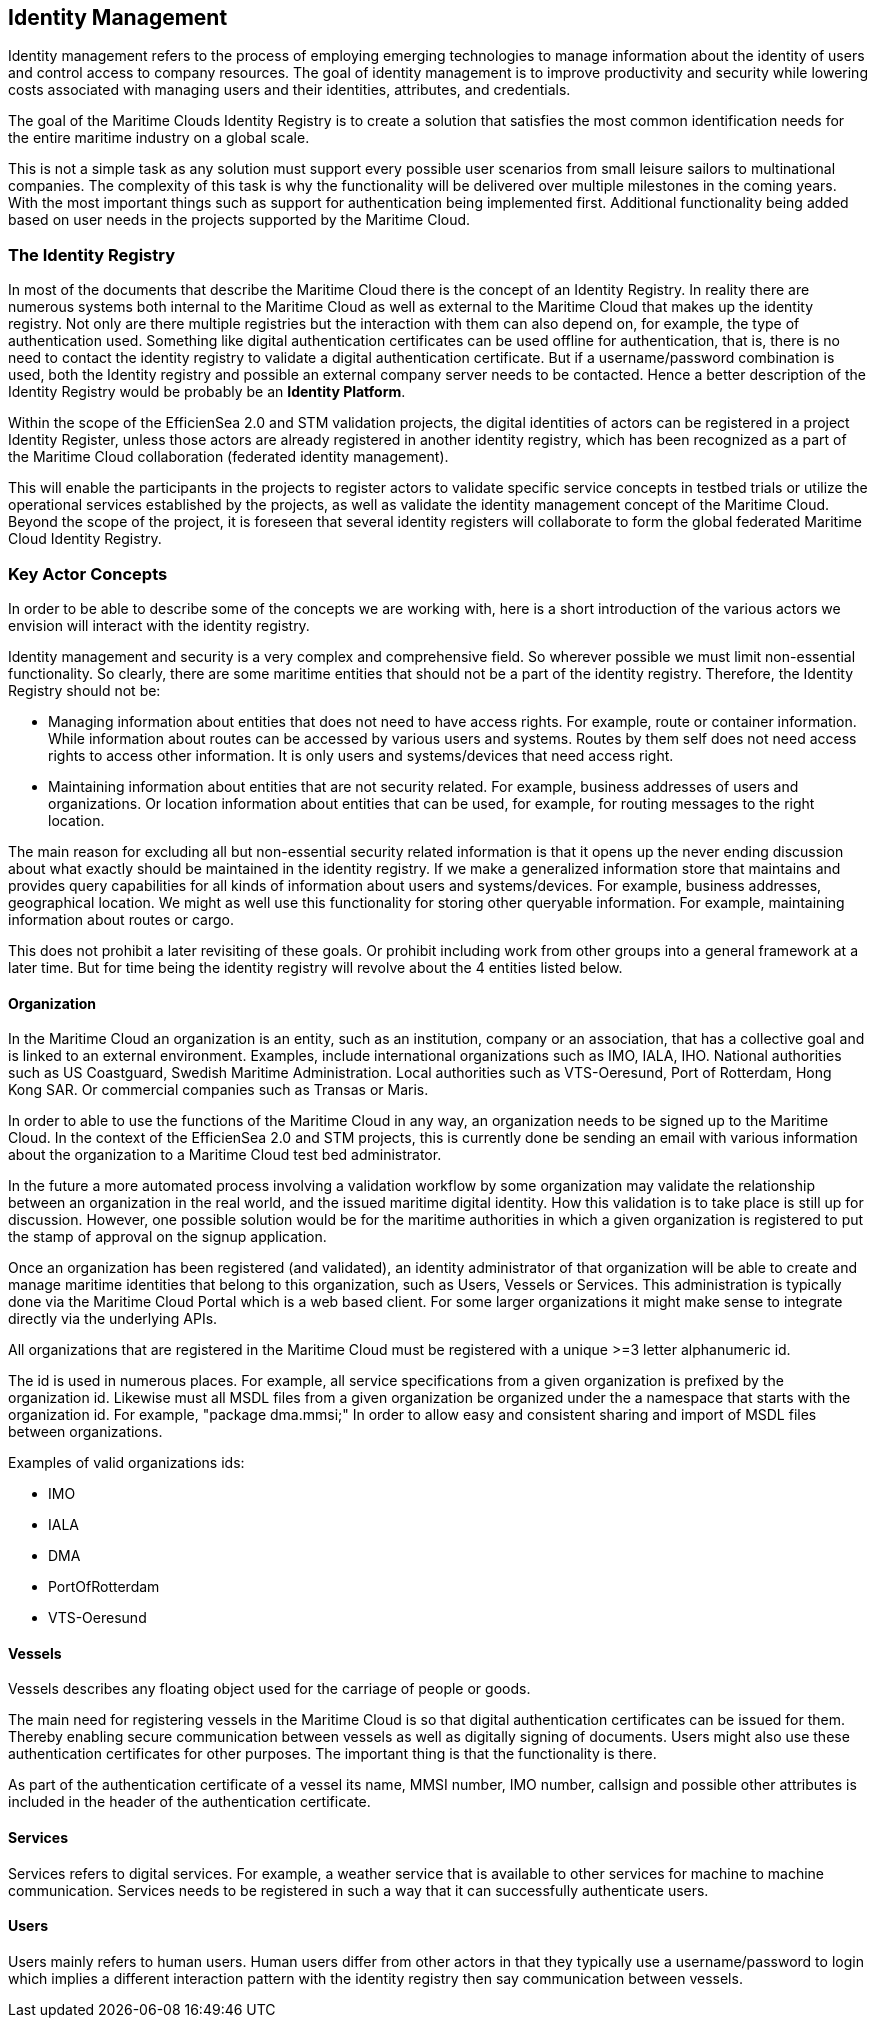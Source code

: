 == Identity Management
Identity management refers to the process of employing emerging technologies
to manage information about the identity of users and control access to company
resources. The goal of identity management is to improve productivity and
security while lowering costs associated with managing users and their identities,
attributes, and credentials.

The goal of the Maritime Clouds Identity Registry is to create a solution that satisfies the most common identification needs for the entire maritime industry on a global scale.

This is not a simple task as any solution must support every possible user scenarios from small leisure sailors to multinational companies. The complexity of this task is why the functionality will be delivered over multiple milestones in the coming years. With the most important things such as support for authentication being implemented first. Additional functionality being added based on user needs in the projects supported by the Maritime Cloud.

=== The Identity Registry
In most of the documents that describe the Maritime Cloud there is the concept of an Identity Registry. In reality there are numerous systems both internal to the Maritime Cloud as well as external to the Maritime Cloud that makes up the identity registry. Not only are there multiple registries but the interaction with them can also depend on, for example, the type of authentication used. Something like digital authentication certificates can be used offline for authentication, that is, there is no need to contact the identity registry to validate a digital authentication certificate. But if a username/password combination is used, both the Identity registry and possible an external company server needs to be contacted. Hence a better description of the Identity Registry would be probably be an *Identity Platform*.

Within the scope of the EfficienSea 2.0 and STM validation projects, the digital identities of actors can be registered in a project Identity Register, unless those actors are already registered in another identity registry, which has been recognized as a part of the Maritime Cloud collaboration (federated identity management). 

This will enable the participants in the projects to register actors to validate specific service concepts in testbed trials or utilize the operational services established by the projects, as well as validate the identity management concept of the Maritime Cloud. Beyond the scope of the project, it is foreseen that several identity registers will collaborate to form the global federated Maritime Cloud Identity Registry.

=== Key Actor Concepts
In order to be able to describe some of the concepts we are working with, here is a short introduction of the various actors we envision will interact with the identity registry. 

Identity management and security is a very complex and comprehensive field. So wherever possible we must limit non-essential functionality. So clearly, there are some maritime entities that should not be a part of the identity registry. Therefore, the Identity Registry should not be:

** Managing information about entities that does not need to have access rights. For example, route or container information. While information about routes can be accessed by various users and systems. Routes by them self does not need access rights to access other information. It is only users and systems/devices that need access right.
**	Maintaining information about entities that are not security related. For example, business addresses of users and organizations. Or location information about entities that can be used, for example, for routing messages to the right location.

The main reason for excluding all but non-essential security related information is that it opens up the never ending discussion about what exactly should be maintained in the identity registry. If we make a generalized information store that maintains and provides query capabilities for all kinds of information about users and systems/devices. For example, business addresses, geographical location. We might as well use this functionality for storing other queryable information. For example, maintaining information about routes or cargo. 

This does not prohibit a later revisiting of these goals. Or prohibit including work from other groups into a general framework at a later time. But for time being the identity registry will revolve about the 4 entities listed below.


==== Organization
In the Maritime Cloud an organization is an entity, such as an institution, company or an association, that has a collective goal and is linked to an external environment. Examples, include international organizations such as IMO, IALA, IHO. National authorities such as US
Coastguard, Swedish Maritime Administration. Local authorities such as VTS-Oeresund, Port of Rotterdam, Hong Kong SAR. Or commercial companies such as Transas or Maris.

In order to able to use the functions of the Maritime Cloud in any way, an organization needs to be signed up to the Maritime Cloud. In the context of the EfficienSea 2.0 and STM projects, this is currently done be sending an email with various information about the organization to a Maritime Cloud test bed administrator.

In the future a more automated process involving a validation workflow by some organization may validate the relationship between an organization in the real world, and the issued maritime digital identity. How this validation is to take place is still up for discussion. However, one possible solution would be for the maritime authorities in which a given organization is registered to put the stamp of approval on the signup application.

Once an organization has been registered (and validated), an identity administrator of that organization will be able to create and manage maritime identities that belong to this organization, such as Users, Vessels or Services. This administration is typically done via the Maritime Cloud Portal which is a web based client. For some larger organizations it might make sense to integrate directly via the underlying APIs.

All organizations that are registered in the Maritime Cloud must be registered with a unique >=3 letter alphanumeric id.

The id is used in numerous places. For example, all service specifications from a given organization is prefixed by the organization id. Likewise must all MSDL files from a given organization be organized under the a namespace that starts with the organization id. For example, "package dma.mmsi;" In order to allow easy and consistent sharing and import of MSDL files between organizations.

Examples of valid organizations ids:

** IMO
** IALA
** DMA
** PortOfRotterdam
** VTS-Oeresund

==== Vessels
Vessels describes any floating object used for the carriage of people or goods.

The main need for registering vessels in the Maritime Cloud is so that digital authentication certificates can be issued for them. Thereby enabling secure communication between vessels as well as digitally signing of documents. Users might also use these authentication certificates for other purposes. The important thing is that the functionality is there.

As part of the authentication certificate of a vessel its name, MMSI number, IMO number, callsign and possible other attributes is included in the header of the authentication certificate.

==== Services
Services refers to digital services. For example, a weather service that is available to other services for machine to machine communication. Services needs to be registered in such a way that it can successfully authenticate users. 

==== Users
Users mainly refers to human users. Human users differ from other actors in that they typically use a username/password to login which implies a different interaction pattern with the identity registry then say communication between vessels. 
